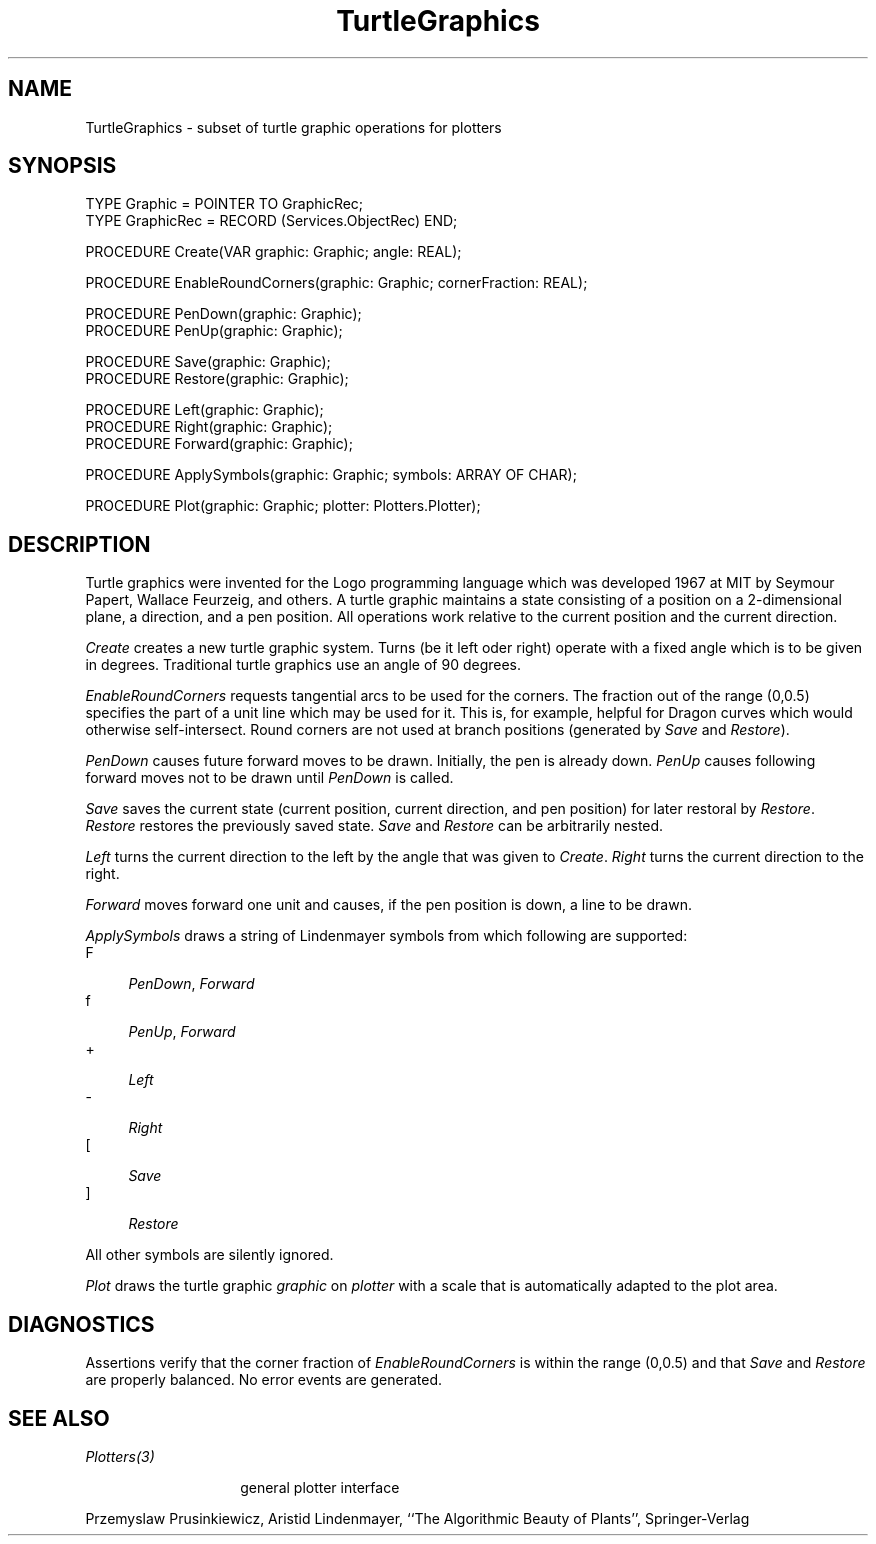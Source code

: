 .\" ---------------------------------------------------------------------------
.\" Ulm's Oberon System Documentation
.\" Copyright (C) 1989-2004 by University of Ulm, SAI, D-89069 Ulm, Germany
.\" ---------------------------------------------------------------------------
.\"    Permission is granted to make and distribute verbatim copies of this
.\" manual provided the copyright notice and this permission notice are
.\" preserved on all copies.
.\" 
.\"    Permission is granted to copy and distribute modified versions of
.\" this manual under the conditions for verbatim copying, provided also
.\" that the sections entitled "GNU General Public License" and "Protect
.\" Your Freedom--Fight `Look And Feel'" are included exactly as in the
.\" original, and provided that the entire resulting derived work is
.\" distributed under the terms of a permission notice identical to this
.\" one.
.\" 
.\"    Permission is granted to copy and distribute translations of this
.\" manual into another language, under the above conditions for modified
.\" versions, except that the sections entitled "GNU General Public
.\" License" and "Protect Your Freedom--Fight `Look And Feel'", and this
.\" permission notice, may be included in translations approved by the Free
.\" Software Foundation instead of in the original English.
.\" ---------------------------------------------------------------------------
.de Pg
.nf
.ie t \{\
.	sp 0.3v
.	ps 9
.	ft CW
.\}
.el .sp 1v
..
.de Pe
.ie t \{\
.	ps
.	ft P
.	sp 0.3v
.\}
.el .sp 1v
.fi
..
'\"----------------------------------------------------------------------------
.de Tb
.br
.nr Tw \w'\\$1MMM'
.in +\\n(Twu
..
.de Te
.in -\\n(Twu
..
.de Tp
.br
.ne 2v
.in -\\n(Twu
\fI\\$1\fP
.br
.in +\\n(Twu
.sp -1
..
.de Tc
.br
.ne 2v
.in -\\n(Twu
.ft CW
\\$1
.ft P
.br
.in +\\n(Twu
.sp -1
..
'\"----------------------------------------------------------------------------
'\" Is [prefix]
'\" Ic capability
'\" If procname params [rtype]
'\" Ef
'\"----------------------------------------------------------------------------
.de Is
.br
.ie \\n(.$=1 .ds iS \\$1
.el .ds iS "
.nr I1 5
.nr I2 5
.in +\\n(I1
..
.de Ic
.sp .3
.in -\\n(I1
.nr I1 5
.nr I2 2
.in +\\n(I1
.ti -\\n(I1
If
\.I \\$1
\.B IN
\.IR caps :
.br
..
.de If
.ne 3v
.sp 0.3
.ti -\\n(I2
.ie \\n(.$=3 \fI\\$1\fP: \fBPROCEDURE\fP(\\*(iS\\$2) : \\$3;
.el \fI\\$1\fP: \fBPROCEDURE\fP(\\*(iS\\$2);
.br
..
.de Ef
.in -\\n(I1
.sp 0.3
..
'\"----------------------------------------------------------------------------
'\"	Strings - made in Ulm (tm 8/87)
'\"
'\"				troff or new nroff
'ds A \(:A
'ds O \(:O
'ds U \(:U
'ds a \(:a
'ds o \(:o
'ds u \(:u
'ds s \(ss
'\"
'\"     international character support
.ds ' \h'\w'e'u*4/10'\z\(aa\h'-\w'e'u*4/10'
.ds ` \h'\w'e'u*4/10'\z\(ga\h'-\w'e'u*4/10'
.ds : \v'-0.6m'\h'(1u-(\\n(.fu%2u))*0.13m+0.06m'\z.\h'0.2m'\z.\h'-((1u-(\\n(.fu%2u))*0.13m+0.26m)'\v'0.6m'
.ds ^ \\k:\h'-\\n(.fu+1u/2u*2u+\\n(.fu-1u*0.13m+0.06m'\z^\h'|\\n:u'
.ds ~ \\k:\h'-\\n(.fu+1u/2u*2u+\\n(.fu-1u*0.13m+0.06m'\z~\h'|\\n:u'
.ds C \\k:\\h'+\\w'e'u/4u'\\v'-0.6m'\\s6v\\s0\\v'0.6m'\\h'|\\n:u'
.ds v \\k:\(ah\\h'|\\n:u'
.ds , \\k:\\h'\\w'c'u*0.4u'\\z,\\h'|\\n:u'
'\"----------------------------------------------------------------------------
.ie t .ds St "\v'.3m'\s+2*\s-2\v'-.3m'
.el .ds St *
.de cC
.IP "\fB\\$1\fP"
..
'\"----------------------------------------------------------------------------
.de Op
.TP
.SM
.ie \\n(.$=2 .BI (+|\-)\\$1 " \\$2"
.el .B (+|\-)\\$1
..
.de Mo
.TP
.SM
.BI \\$1 " \\$2"
..
'\"----------------------------------------------------------------------------
.TH TurtleGraphics 3 "Oberon System"
.SH NAME
TurtleGraphics \- subset of turtle graphic operations for plotters
.SH SYNOPSIS
.Pg
TYPE Graphic = POINTER TO GraphicRec;
TYPE GraphicRec = RECORD (Services.ObjectRec) END;
.sp 0.7
PROCEDURE Create(VAR graphic: Graphic; angle: REAL);
.sp 0.7
PROCEDURE EnableRoundCorners(graphic: Graphic; cornerFraction: REAL);
.sp 0.7
PROCEDURE PenDown(graphic: Graphic);
PROCEDURE PenUp(graphic: Graphic);
.sp 0.7
PROCEDURE Save(graphic: Graphic);
PROCEDURE Restore(graphic: Graphic);
.sp 0.7
PROCEDURE Left(graphic: Graphic);
PROCEDURE Right(graphic: Graphic);
PROCEDURE Forward(graphic: Graphic);
.sp 0.7
PROCEDURE ApplySymbols(graphic: Graphic; symbols: ARRAY OF CHAR);
.sp 0.7
PROCEDURE Plot(graphic: Graphic; plotter: Plotters.Plotter);
.Pe
.SH DESCRIPTION
Turtle graphics were invented for the Logo programming language which was
developed 1967 at MIT by Seymour Papert, Wallace Feurzeig, and others.
A turtle graphic maintains a state consisting of a position on a
2-dimensional plane, a direction, and a pen position. All operations
work relative to the current position and the current direction.
.LP
.I Create
creates a new turtle graphic system.
Turns (be it left oder right) operate with a fixed angle
which is to be given in degrees. Traditional turtle graphics
use an angle of 90 degrees.
.LP
.I EnableRoundCorners
requests tangential arcs to be used for the corners. The fraction
out of the range (0,0.5) specifies the part of a unit line which
may be used for it. This is, for example, helpful for Dragon curves
which would otherwise self-intersect. Round corners are not used
at branch positions (generated by \fISave\fP and \fIRestore\fP).
.LP
.I PenDown
causes future forward moves to be drawn. Initially, the pen is already down.
.I PenUp
causes following forward moves not to be drawn until
.I PenDown
is called.
.LP
.I Save
saves the current state (current position, current direction, and
pen position) for later restoral by
.IR Restore .
.I Restore
restores the previously saved state.
.I Save
and
.I Restore
can be arbitrarily nested.
.LP
.I Left
turns the current direction to the left by the angle that was
given to \fICreate\fP.
.I Right
turns the current direction to the right.
.LP
.I Forward
moves forward one unit and causes, if the pen position is down,
a line to be drawn.
.LP
.I ApplySymbols
draws a string of Lindenmayer symbols from which following are supported:
.Tb F
.Tc F
\fIPenDown\fP, \fIForward\fP
.Tc f
\fIPenUp\fP, \fIForward\fP
.Tc +
\fILeft\fP
.Tc -
\fIRight\fP
.Tc [
\fISave\fP
.Tc ]
\fIRestore\fP
.Te
.LP
All other symbols are silently ignored.
.LP
.I Plot
draws the turtle graphic \fIgraphic\fP on \fIplotter\fP with
a scale that is automatically adapted to the plot area.
.SH DIAGNOSTICS
Assertions verify that the corner fraction of \fIEnableRoundCorners\fP
is within the range (0,0.5) and that \fISave\fP and \fIRestore\fP 
are properly balanced. No error events are generated.
.SH "SEE ALSO"
.Tb Plotters(3)
.Tp Plotters(3)
general plotter interface
.Te
.sp
Przemyslaw Prusinkiewicz, Aristid Lindenmayer,
``The Algorithmic Beauty of Plants'',
Springer-Verlag
.\" ---------------------------------------------------------------------------
.\" $Id: TurtleGraphics.3,v 1.3 2004/04/08 16:37:20 borchert Exp $
.\" ---------------------------------------------------------------------------
.\" $Log: TurtleGraphics.3,v $
.\" Revision 1.3  2004/04/08 16:37:20  borchert
.\" No parameter was given to the 2nd .Tb
.\"
.\" Revision 1.2  2004/04/08 16:35:40  borchert
.\" For some strange reason the text after the first .Te
.\" was set in italic. This is now fixed due to an inserted .LP
.\"
.\" Revision 1.1  2004/04/08 16:13:13  borchert
.\" Initial revision
.\"
.\" ---------------------------------------------------------------------------
